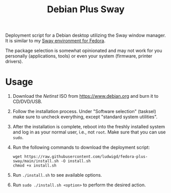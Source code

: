 #+TITLE: Debian Plus Sway

Deployment script for a Debian desktop utilizing the Sway window
manager. It is similar to my [[https://github.com/ludwigd/fedora-plus-sway][Sway environment for Fedora]].

The package selection is somewhat opinionated and may not work for you
personally (applications, tools) or even your system (firmware,
printer drivers).


* Usage

1. Download the /Netinst/ ISO from [[https://www.debian.org][https://www.debian.org]]
   and burn it to CD/DVD/USB.
2. Follow the installation process. Under "Software selection"
   (tasksel) make sure to uncheck everything, except "standard system
   utilities".
3. After the installation is complete, reboot into the freshly
   installed system and log in as your normal user, i.e., not
   ~root~. Make sure that you can use ~sudo~.
4. Run the following commands to download the deployment script:

   #+BEGIN_SRC
wget https://raw.githubusercontent.com/ludwigd/fedora-plus-sway/main/install.sh -O install.sh
chmod +x install.sh
   #+END_SRC
5. Run ~./install.sh~ to see available options.
6. Run ~sudo ./install.sh <option>~ to perform the desired action.

